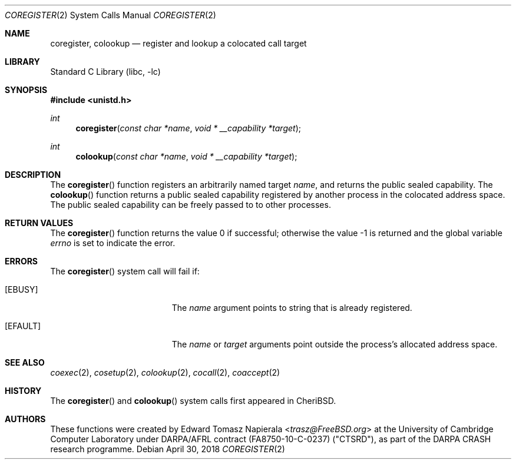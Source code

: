 .\"
.\" Copyright (c) 2018 Edward Tomasz Napierala <en322@cl.cam.ac.uk>
.\" All rights reserved.
.\"
.\" This software was developed by SRI International and the University of
.\" Cambridge Computer Laboratory under DARPA/AFRL contract (FA8750-10-C-0237)
.\" ("CTSRD"), as part of the DARPA CRASH research programme.
.\"
.\" Redistribution and use in source and binary forms, with or without
.\" modification, are permitted provided that the following conditions
.\" are met:
.\" 1. Redistributions of source code must retain the above copyright
.\"    notice, this list of conditions and the following disclaimer.
.\" 2. Redistributions in binary form must reproduce the above copyright
.\"    notice, this list of conditions and the following disclaimer in the
.\"    documentation and/or other materials provided with the distribution.
.\"
.\" THIS SOFTWARE IS PROVIDED BY THE AUTHOR AND CONTRIBUTORS ``AS IS'' AND
.\" ANY EXPRESS OR IMPLIED WARRANTIES, INCLUDING, BUT NOT LIMITED TO, THE
.\" IMPLIED WARRANTIES OF MERCHANTABILITY AND FITNESS FOR A PARTICULAR PURPOSE
.\" ARE DISCLAIMED.  IN NO EVENT SHALL THE AUTHOR OR CONTRIBUTORS BE LIABLE
.\" FOR ANY DIRECT, INDIRECT, INCIDENTAL, SPECIAL, EXEMPLARY, OR CONSEQUENTIAL
.\" DAMAGES (INCLUDING, BUT NOT LIMITED TO, PROCUREMENT OF SUBSTITUTE GOODS
.\" OR SERVICES; LOSS OF USE, DATA, OR PROFITS; OR BUSINESS INTERRUPTION)
.\" HOWEVER CAUSED AND ON ANY THEORY OF LIABILITY, WHETHER IN CONTRACT, STRICT
.\" LIABILITY, OR TORT (INCLUDING NEGLIGENCE OR OTHERWISE) ARISING IN ANY WAY
.\" OUT OF THE USE OF THIS SOFTWARE, EVEN IF ADVISED OF THE POSSIBILITY OF
.\" SUCH DAMAGE.
.\"
.\" $FreeBSD$
.\"
.Dd April 30, 2018
.Dt COREGISTER 2
.Os
.Sh NAME
.Nm coregister ,
.Nm colookup
.Nd register and lookup a colocated call target
.Sh LIBRARY
.Lb libc
.Sh SYNOPSIS
.In unistd.h
.Ft int
.Fn coregister "const char *name" "void * __capability *target"
.Ft int
.Fn colookup "const char *name" "void * __capability *target"
.Sh DESCRIPTION
The
.Fn coregister
function registers an arbitrarily named target
.Ar name ,
and returns the public sealed capability.
The
.Fn colookup
function returns a public sealed capability registered by another process in the colocated
address space.
The public sealed capability can be freely passed to to other processes.
.Sh RETURN VALUES
.Rv -std coregister
.Sh ERRORS
The
.Fn coregister
system call
will fail if:
.Bl -tag -width Er
.It Bq Er EBUSY
The
.Fa name
argument points to string that is already registered.
.It Bq Er EFAULT
The
.Fa name
or
.Fa target
arguments
point outside the process's allocated address space.
.El
.Sh SEE ALSO
.Xr coexec 2 ,
.Xr cosetup 2 ,
.Xr colookup 2 ,
.Xr cocall 2 ,
.Xr coaccept 2
.Sh HISTORY
The
.Fn coregister
and
.Fn colookup
system calls first appeared in
.Tn CheriBSD .
.Sh AUTHORS
.An -nosplit
These functions were created by
.An Edward Tomasz Napierala Aq Mt trasz@FreeBSD.org
at the University of Cambridge Computer Laboratory under DARPA/AFRL contract
(FA8750-10-C-0237) ("CTSRD"), as part of the DARPA CRASH research programme.

